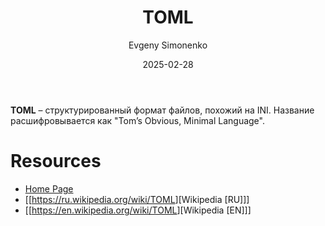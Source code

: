 :PROPERTIES:
:ID:       48c11a7f-33ba-45f8-bc84-4e5a7b85b06a
:END:
#+TITLE: TOML
#+AUTHOR: Evgeny Simonenko
#+LANGUAGE: Russian
#+LICENSE: CC BY-SA 4.0
#+DATE: 2025-02-28
#+FILETAGS: :format:

*TOML* -- структурированный формат файлов, похожий на INI. Название расшифровывается как "Tom’s Obvious, Minimal Language".

* Resources

- [[https://toml.io/en/][Home Page]]
- [[https://ru.wikipedia.org/wiki/TOML][Wikipedia [RU]​]]
- [[https://en.wikipedia.org/wiki/TOML][Wikipedia [EN]​]]

